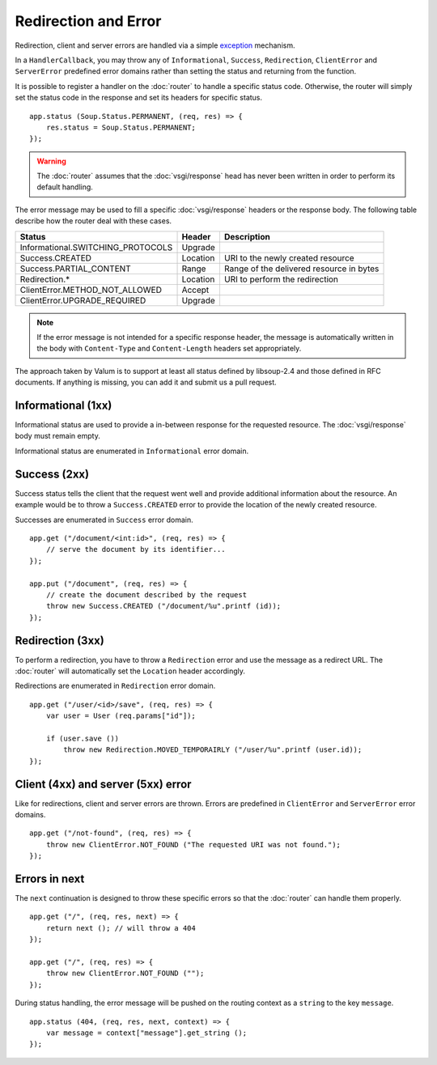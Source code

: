 Redirection and Error
=====================

Redirection, client and server errors are handled via a simple `exception`_
mechanism.

.. _exception: https://wiki.gnome.org/Projects/Vala/Manual/Errors

In a ``HandlerCallback``, you may throw any of ``Informational``, ``Success``,
``Redirection``, ``ClientError`` and ``ServerError`` predefined error domains
rather than setting the status and returning from the function.

It is possible to register a handler on the :doc:`router` to handle a specific
status code. Otherwise, the router will simply set the status code in the
response and set its headers for specific status.

::

    app.status (Soup.Status.PERMANENT, (req, res) => {
        res.status = Soup.Status.PERMANENT;
    });

.. warning::

    The :doc:`router` assumes that the :doc:`vsgi/response` head has never been
    written in order to perform its default handling.

The error message may be used to fill a specific :doc:`vsgi/response` headers
or the response body. The following table describe how the router deal with
these cases.

+-----------------------------------+----------+------------------------------------------+
| Status                            | Header   | Description                              |
+===================================+==========+==========================================+
| Informational.SWITCHING_PROTOCOLS | Upgrade  |                                          |
+-----------------------------------+----------+------------------------------------------+
| Success.CREATED                   | Location | URI to the newly created resource        |
+-----------------------------------+----------+------------------------------------------+
| Success.PARTIAL_CONTENT           | Range    | Range of the delivered resource in bytes |
+-----------------------------------+----------+------------------------------------------+
| Redirection.*                     | Location | URI to perform the redirection           |
+-----------------------------------+----------+------------------------------------------+
| ClientError.METHOD_NOT_ALLOWED    | Accept   |                                          |
+-----------------------------------+----------+------------------------------------------+
| ClientError.UPGRADE_REQUIRED      | Upgrade  |                                          |
+-----------------------------------+----------+------------------------------------------+

.. note::

    If the error message is not intended for a specific response header, the
    message is automatically written in the body with ``Content-Type`` and
    ``Content-Length`` headers set appropriately.

The approach taken by Valum is to support at least all status defined by
libsoup-2.4 and those defined in RFC documents. If anything is missing, you can
add it and submit us a pull request.

Informational (1xx)
-------------------

Informational status are used to provide a in-between response for the
requested resource. The :doc:`vsgi/response` body must remain empty.

Informational status are enumerated in ``Informational`` error domain.

Success (2xx)
-------------

Success status tells the client that the request went well and provide
additional information about the resource. An example would be to throw
a ``Success.CREATED`` error to provide the location of the newly created
resource.

Successes are enumerated in ``Success`` error domain.

::

    app.get ("/document/<int:id>", (req, res) => {
        // serve the document by its identifier...
    });

    app.put ("/document", (req, res) => {
        // create the document described by the request
        throw new Success.CREATED ("/document/%u".printf (id));
    });

Redirection (3xx)
-----------------

To perform a redirection, you have to throw a ``Redirection`` error and use the
message as a redirect URL. The :doc:`router` will automatically set the
``Location`` header accordingly.

Redirections are enumerated in ``Redirection`` error domain.

::

    app.get ("/user/<id>/save", (req, res) => {
        var user = User (req.params["id"]);

        if (user.save ())
            throw new Redirection.MOVED_TEMPORAIRLY ("/user/%u".printf (user.id));
    });

Client (4xx) and server (5xx) error
-----------------------------------

Like for redirections, client and server errors are thrown. Errors are
predefined in ``ClientError`` and ``ServerError`` error domains.

::

    app.get ("/not-found", (req, res) => {
        throw new ClientError.NOT_FOUND ("The requested URI was not found.");
    });

Errors in next
--------------

The ``next`` continuation is designed to throw these specific errors so that
the :doc:`router` can handle them properly.

::

    app.get ("/", (req, res, next) => {
        return next (); // will throw a 404
    });

    app.get ("/", (req, res) => {
        throw new ClientError.NOT_FOUND ("");
    });

During status handling, the error message will be pushed on the routing context
as a ``string`` to the key ``message``.

::

    app.status (404, (req, res, next, context) => {
        var message = context["message"].get_string ();
    });
